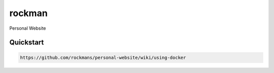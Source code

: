 rockman
=======

Personal Website


Quickstart
----------

.. code-block:: bash

    https://github.com/rockmans/personal-website/wiki/using-docker
